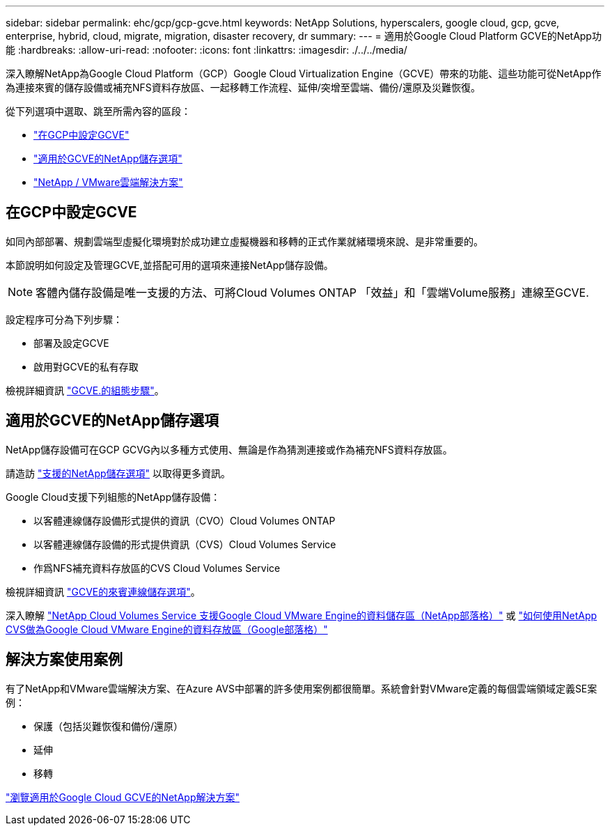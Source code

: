 ---
sidebar: sidebar 
permalink: ehc/gcp/gcp-gcve.html 
keywords: NetApp Solutions, hyperscalers, google cloud, gcp, gcve, enterprise, hybrid, cloud, migrate, migration, disaster recovery, dr 
summary:  
---
= 適用於Google Cloud Platform GCVE的NetApp功能
:hardbreaks:
:allow-uri-read: 
:nofooter: 
:icons: font
:linkattrs: 
:imagesdir: ./../../media/


[role="lead"]
深入瞭解NetApp為Google Cloud Platform（GCP）Google Cloud Virtualization Engine（GCVE）帶來的功能、這些功能可從NetApp作為連接來賓的儲存設備或補充NFS資料存放區、一起移轉工作流程、延伸/突增至雲端、備份/還原及災難恢復。

從下列選項中選取、跳至所需內容的區段：

* link:#config["在GCP中設定GCVE"]
* link:#datastore["適用於GCVE的NetApp儲存選項"]
* link:#solutions["NetApp / VMware雲端解決方案"]




== 在GCP中設定GCVE

如同內部部署、規劃雲端型虛擬化環境對於成功建立虛擬機器和移轉的正式作業就緒環境來說、是非常重要的。

本節說明如何設定及管理GCVE,並搭配可用的選項來連接NetApp儲存設備。


NOTE: 客體內儲存設備是唯一支援的方法、可將Cloud Volumes ONTAP 「效益」和「雲端Volume服務」連線至GCVE.

設定程序可分為下列步驟：

* 部署及設定GCVE
* 啟用對GCVE的私有存取


檢視詳細資訊 link:gcp-setup.html["GCVE.的組態步驟"]。



== 適用於GCVE的NetApp儲存選項

NetApp儲存設備可在GCP GCVG內以多種方式使用、無論是作為猜測連接或作為補充NFS資料存放區。

請造訪 link:ehc-support-configs.html["支援的NetApp儲存選項"] 以取得更多資訊。

Google Cloud支援下列組態的NetApp儲存設備：

* 以客體連線儲存設備形式提供的資訊（CVO）Cloud Volumes ONTAP
* 以客體連線儲存設備的形式提供資訊（CVS）Cloud Volumes Service
* 作爲NFS補充資料存放區的CVS Cloud Volumes Service


檢視詳細資訊 link:gcp-guest.html["GCVE的來賓連線儲存選項"]。

深入瞭解 link:https://www.netapp.com/blog/cloud-volumes-service-google-cloud-vmware-engine/["NetApp Cloud Volumes Service 支援Google Cloud VMware Engine的資料儲存區（NetApp部落格）"^] 或 link:https://cloud.google.com/blog/products/compute/how-to-use-netapp-cvs-as-datastores-with-vmware-engine["如何使用NetApp CVS做為Google Cloud VMware Engine的資料存放區（Google部落格）"^]



== 解決方案使用案例

有了NetApp和VMware雲端解決方案、在Azure AVS中部署的許多使用案例都很簡單。系統會針對VMware定義的每個雲端領域定義SE案例：

* 保護（包括災難恢復和備份/還原）
* 延伸
* 移轉


link:gcp-solutions.html["瀏覽適用於Google Cloud GCVE的NetApp解決方案"]
